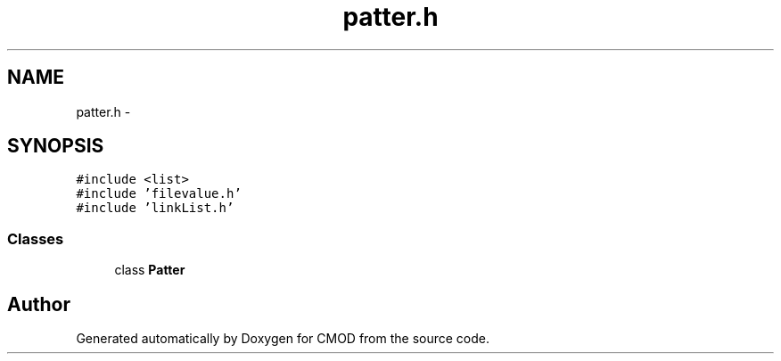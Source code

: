 .TH "patter.h" 3 "12 Feb 2007" "CMOD" \" -*- nroff -*-
.ad l
.nh
.SH NAME
patter.h \- 
.SH SYNOPSIS
.br
.PP
\fC#include <list>\fP
.br
\fC#include 'filevalue.h'\fP
.br
\fC#include 'linkList.h'\fP
.br

.SS "Classes"

.in +1c
.ti -1c
.RI "class \fBPatter\fP"
.br
.in -1c
.SH "Author"
.PP 
Generated automatically by Doxygen for CMOD from the source code.
